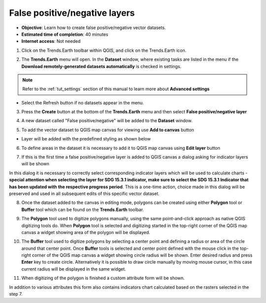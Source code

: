 .. _tut_error_recode:

False positive/negative layers
==============================

- **Objective**: Learn how to create false positive/negative vector datasets.

- **Estimated time of completion**: 40 minutes

- **Internet access**: Not needed

1. Click on the Trends.Earth toolbar within QGIS, and click on the Trends.Earth icon.

.. image:: ../../../resources/en/common/icon-trends_earth_selection.png
   :align: center

2. The **Trends.Earth** menu will open. In the **Dataset** window, where existing tasks are listed in the menu if the **Download remotely-generated datasets automatically** is checked in settings.

.. note::
    Refer to the :ref:`tut_settings` section of this manual to learn more about **Advanced settings**

- Select the Refresh button if no datasets appear in the menu.

3. Press the **Create** button at the bottom of the **Trends.Earth** menu and then select **False positive/negative layer**

.. image:: ../../../resources/en/documentation/error_recode/create_button.png
   :align: center

4. A new dataset called "False positive/negative" will be added to the **Dataset** window.

.. image:: ../../../resources/en/documentation/error_recode/false_positive_data.png
   :align: center

5. To add the vector dataset to QGIS map canvas for viewing use **Add to canvas** button

.. image:: ../../../resources/en/documentation/error_recode/add_button.png
   :align: center

- Layer will be added with the predefined styling as shown below

.. image:: ../../../resources/en/documentation/error_recode/layer_styling.png
   :align: center

6. To define areas in the dataset it is necessary to add it to QGIS map canvas using **Edit layer** button

.. image:: ../../../resources/en/documentation/error_recode/add_button.png
   :align: center

7. If this is the first time a false positive/negative layer is added to QGIS canvas a dialog asking for indicator layers will be shown

.. image:: ../../../resources/en/documentation/error_recode/layers_selector.png
   :align: center

In this dialog it is necessary to correctly select corresponding indicator layers which will be used to calculate charts - **special attention when selecting
the layer for SDG 15.3.1 indicator, make sure to select the SDG 15.3.1 Indicator that has been updated with the respective progress period**.
This is a one-time action, choice made in this dialog will be preserved and used in all subsequent edits of this specific vector dataset.

8. Once the dataset added to the canvas in editing mode, polygons can be created using either **Polygon** tool or **Buffer** tool which can be found on the **Trends.Earth** toolbar.

.. image:: ../../../resources/en/documentation/error_recode/polygon_buffer_tool.png
   :align: center

9. The **Polygon** tool used to digitize polygons manually, using the same point-and-click approach as native QGIS digitizing tools do. When **Polygon** tool is selected and digitizing started in the top-right corner of the QGIS map canvas a widget showing area of the polygon will be displayed.

.. image:: ../../../resources/en/documentation/error_recode/area_selector.png
   :align: center

10. The **Buffer** tool used to digitize polygons by selecting a center point and defining a radius or area of the circle around that center point. Once **Buffer** tools is selected and center point defined with the mouse click in the top-right corner of the QGIS map canvas a widget showing circle radius will be shown. Enter desired radius and press **Enter** key to create circle. Alternatively it is possible to draw circle manually by moving mouse cursor, in this case current radius will be displayed in the same widget.

.. image:: ../../../resources/en/documentation/error_recode/radius_selector.png
   :align: center

11. When digitizing of the polygon is finished a custom attribute form will be shown.

.. image:: ../../../resources/en/documentation/error_recode/attribute_form.png
   :align: center


In addition to various attributes this form also contains indicators chart calculated based on the rasters selected in the step 7.
